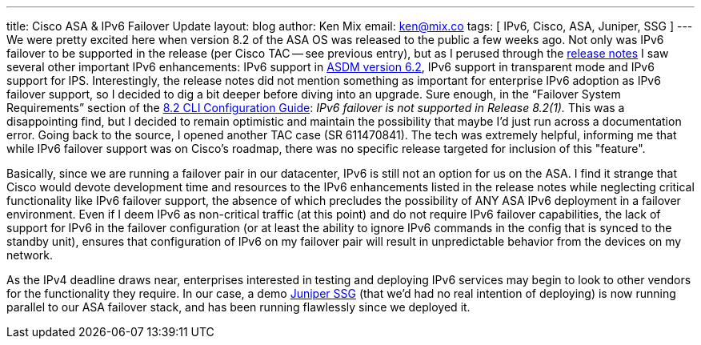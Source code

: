 ---
title: Cisco ASA & IPv6 Failover Update
layout: blog
author: Ken Mix
email: ken@mix.co
tags: [ IPv6, Cisco, ASA, Juniper, SSG ]
---
We were pretty excited here when version 8.2 of the ASA OS was released to the public a few weeks ago. Not only was IPv6 failover to be supported in the release (per Cisco TAC -- see previous entry), but as I perused through the http://www.cisco.com/en/US/docs/security/asa/asa82/release/notes/asarn82.html[release notes^] I saw several other important IPv6 enhancements: IPv6 support in http://www.cisco.com/en/US/docs/security/asdm/6_2/release/notes/asdmrn62.html[ASDM version 6.2^], IPv6 support in transparent mode and IPv6 support for IPS. Interestingly, the release notes did not mention something as important for enterprise IPv6 adoption as IPv6 failover support, so I decided to dig a bit deeper before diving into an upgrade. Sure enough, in the “Failover System Requirements” section of the http://www.cisco.com/en/US/docs/security/asa/asa82/configuration/guide/ha_overview.html#wp1077521[8.2 CLI Configuration Guide^]: _IPv6 failover is not supported in Release 8.2(1)._ This was a disappointing find, but I decided to remain optimistic and maintain the possibility that maybe I’d just run across a documentation error. Going back to the source, I opened another TAC case (SR 611470841). The tech was extremely helpful, informing me that while IPv6 failover support was on Cisco’s roadmap, there was no specific release targeted for inclusion of this "feature".

Basically, since we are running a failover pair in our datacenter, IPv6 is still not an option for us on the ASA. I find it strange that Cisco would devote development time and resources to the IPv6 enhancements listed in the release notes while neglecting critical functionality like IPv6 failover support, the absence of which precludes the possibility of ANY ASA IPv6 deployment in a failover environment. Even if I deem IPv6 as non-critical traffic (at this point) and do not require IPv6 failover capabilities, the lack of support for IPv6 in the failover configuration (or at least the ability to ignore IPv6 commands in the config that is synced to the standby unit), ensures that configuration of IPv6 on my failover pair will result in unpredictable behavior from the devices on my network.

As the IPv4 deadline draws near, enterprises interested in testing and deploying IPv6 services may begin to look to other vendors for the functionality they require. In our case, a demo http://www.juniper.net/au/en/products-services/security/ssg-series/[Juniper SSG^] (that we'd had no real intention of deploying) is now running parallel to our ASA failover stack, and has been running flawlessly since we deployed it.